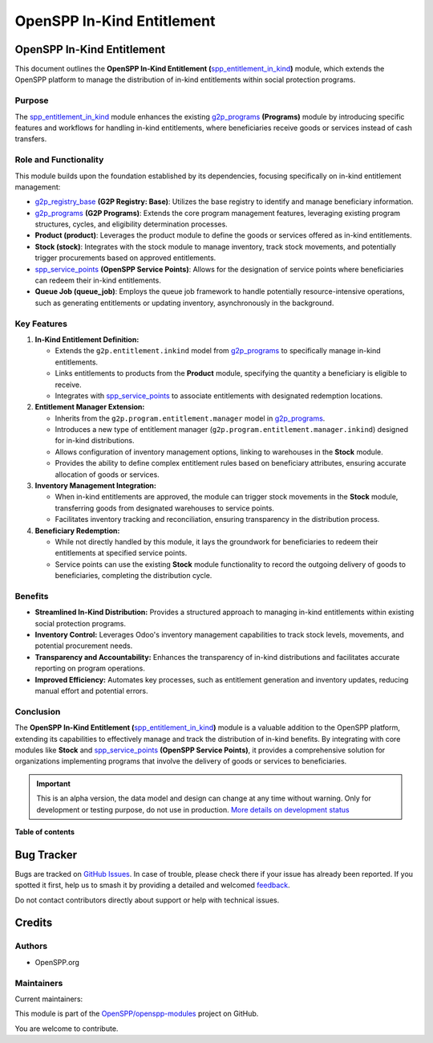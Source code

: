 ===========================
OpenSPP In-Kind Entitlement
===========================

.. 
   !!!!!!!!!!!!!!!!!!!!!!!!!!!!!!!!!!!!!!!!!!!!!!!!!!!!
   !! This file is generated by oca-gen-addon-readme !!
   !! changes will be overwritten.                   !!
   !!!!!!!!!!!!!!!!!!!!!!!!!!!!!!!!!!!!!!!!!!!!!!!!!!!!
   !! source digest: sha256:935bc20f824a58229ee0e3e9bcb79ca3e5151c10b6303905c8a262a31b942426
   !!!!!!!!!!!!!!!!!!!!!!!!!!!!!!!!!!!!!!!!!!!!!!!!!!!!

.. |badge1| image:: https://img.shields.io/badge/maturity-Alpha-red.png
    :target: https://odoo-community.org/page/development-status
    :alt: Alpha
.. |badge2| image:: https://img.shields.io/badge/licence-LGPL--3-blue.png
    :target: http://www.gnu.org/licenses/lgpl-3.0-standalone.html
    :alt: License: LGPL-3
.. |badge3| image:: https://img.shields.io/badge/github-OpenSPP%2Fopenspp--modules-lightgray.png?logo=github
    :target: https://github.com/OpenSPP/openspp-modules/tree/17.0/spp_entitlement_in_kind
    :alt: OpenSPP/openspp-modules

|badge1| |badge2| |badge3|

OpenSPP In-Kind Entitlement
===========================

This document outlines the **OpenSPP In-Kind Entitlement
(**\ `spp_entitlement_in_kind <spp_entitlement_in_kind>`__\ **)**
module, which extends the OpenSPP platform to manage the distribution of
in-kind entitlements within social protection programs.

Purpose
-------

The `spp_entitlement_in_kind <spp_entitlement_in_kind>`__ module
enhances the existing `g2p_programs <g2p_programs>`__ **(Programs)**
module by introducing specific features and workflows for handling
in-kind entitlements, where beneficiaries receive goods or services
instead of cash transfers.

Role and Functionality
----------------------

This module builds upon the foundation established by its dependencies,
focusing specifically on in-kind entitlement management:

-  `g2p_registry_base <g2p_registry_base>`__ **(G2P Registry: Base)**:
   Utilizes the base registry to identify and manage beneficiary
   information.
-  `g2p_programs <g2p_programs>`__ **(G2P Programs)**: Extends the core
   program management features, leveraging existing program structures,
   cycles, and eligibility determination processes.
-  **Product (product)**: Leverages the product module to define the
   goods or services offered as in-kind entitlements.
-  **Stock (stock)**: Integrates with the stock module to manage
   inventory, track stock movements, and potentially trigger
   procurements based on approved entitlements.
-  `spp_service_points <spp_service_points>`__ **(OpenSPP Service
   Points)**: Allows for the designation of service points where
   beneficiaries can redeem their in-kind entitlements.
-  **Queue Job (queue_job)**: Employs the queue job framework to handle
   potentially resource-intensive operations, such as generating
   entitlements or updating inventory, asynchronously in the background.

Key Features
------------

1. **In-Kind Entitlement Definition:**

   -  Extends the ``g2p.entitlement.inkind`` model from
      `g2p_programs <g2p_programs>`__ to specifically manage in-kind
      entitlements.
   -  Links entitlements to products from the **Product** module,
      specifying the quantity a beneficiary is eligible to receive.
   -  Integrates with `spp_service_points <spp_service_points>`__ to
      associate entitlements with designated redemption locations.

2. **Entitlement Manager Extension:**

   -  Inherits from the ``g2p.program.entitlement.manager`` model in
      `g2p_programs <g2p_programs>`__.
   -  Introduces a new type of entitlement manager
      (``g2p.program.entitlement.manager.inkind``) designed for in-kind
      distributions.
   -  Allows configuration of inventory management options, linking to
      warehouses in the **Stock** module.
   -  Provides the ability to define complex entitlement rules based on
      beneficiary attributes, ensuring accurate allocation of goods or
      services.

3. **Inventory Management Integration:**

   -  When in-kind entitlements are approved, the module can trigger
      stock movements in the **Stock** module, transferring goods from
      designated warehouses to service points.
   -  Facilitates inventory tracking and reconciliation, ensuring
      transparency in the distribution process.

4. **Beneficiary Redemption:**

   -  While not directly handled by this module, it lays the groundwork
      for beneficiaries to redeem their entitlements at specified
      service points.
   -  Service points can use the existing **Stock** module functionality
      to record the outgoing delivery of goods to beneficiaries,
      completing the distribution cycle.

Benefits
--------

-  **Streamlined In-Kind Distribution:** Provides a structured approach
   to managing in-kind entitlements within existing social protection
   programs.
-  **Inventory Control:** Leverages Odoo's inventory management
   capabilities to track stock levels, movements, and potential
   procurement needs.
-  **Transparency and Accountability:** Enhances the transparency of
   in-kind distributions and facilitates accurate reporting on program
   operations.
-  **Improved Efficiency:** Automates key processes, such as entitlement
   generation and inventory updates, reducing manual effort and
   potential errors.

Conclusion
----------

The **OpenSPP In-Kind Entitlement
(**\ `spp_entitlement_in_kind <spp_entitlement_in_kind>`__\ **)** module
is a valuable addition to the OpenSPP platform, extending its
capabilities to effectively manage and track the distribution of in-kind
benefits. By integrating with core modules like **Stock** and
`spp_service_points <spp_service_points>`__ **(OpenSPP Service
Points)**, it provides a comprehensive solution for organizations
implementing programs that involve the delivery of goods or services to
beneficiaries.

.. IMPORTANT::
   This is an alpha version, the data model and design can change at any time without warning.
   Only for development or testing purpose, do not use in production.
   `More details on development status <https://odoo-community.org/page/development-status>`_

**Table of contents**

.. contents::
   :local:

Bug Tracker
===========

Bugs are tracked on `GitHub Issues <https://github.com/OpenSPP/openspp-modules/issues>`_.
In case of trouble, please check there if your issue has already been reported.
If you spotted it first, help us to smash it by providing a detailed and welcomed
`feedback <https://github.com/OpenSPP/openspp-modules/issues/new?body=module:%20spp_entitlement_in_kind%0Aversion:%2017.0%0A%0A**Steps%20to%20reproduce**%0A-%20...%0A%0A**Current%20behavior**%0A%0A**Expected%20behavior**>`_.

Do not contact contributors directly about support or help with technical issues.

Credits
=======

Authors
-------

* OpenSPP.org

Maintainers
-----------

.. |maintainer-jeremi| image:: https://github.com/jeremi.png?size=40px
    :target: https://github.com/jeremi
    :alt: jeremi
.. |maintainer-gonzalesedwin1123| image:: https://github.com/gonzalesedwin1123.png?size=40px
    :target: https://github.com/gonzalesedwin1123
    :alt: gonzalesedwin1123

Current maintainers:

|maintainer-jeremi| |maintainer-gonzalesedwin1123| 

This module is part of the `OpenSPP/openspp-modules <https://github.com/OpenSPP/openspp-modules/tree/17.0/spp_entitlement_in_kind>`_ project on GitHub.

You are welcome to contribute.
